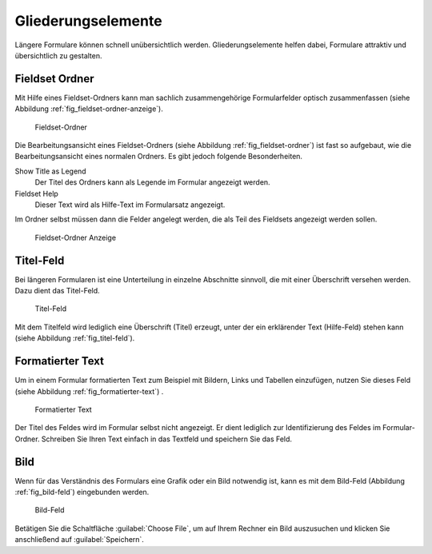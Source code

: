 =====================
 Gliederungselemente
=====================

Längere Formulare können schnell unübersichtlich werden. Gliederungselemente helfen dabei, Formulare attraktiv und übersichtlich zu gestalten.

.. _sec_fieldset-ordner:

Fieldset Ordner
===============

Mit Hilfe eines Fieldset-Ordners kann man sachlich zusammengehörige
Formularfelder optisch zusammenfassen (siehe Abbildung
:ref:`fig_fieldset-ordner-anzeige`).

.. _fig_fieldset-ordner:

.. figure::
   ./images/fieldset-ordner.*
   :width: 80%
   :alt: Hinzufügeformular für ein Fieldset

   Fieldset-Ordner

Die Bearbeitungsansicht eines Fieldset-Ordners (siehe Abbildung
:ref:`fig_fieldset-ordner`) ist fast so aufgebaut, wie die
Bearbeitungsansicht eines normalen Ordners. Es gibt jedoch folgende Besonderheiten.

Show Title as Legend
   Der Titel des Ordners kann als Legende im Formular angezeigt
   werden.

Fieldset Help
   Dieser Text wird als Hilfe-Text im Formularsatz angezeigt.

Im Ordner selbst müssen dann die Felder angelegt werden, die als Teil
des Fieldsets angezeigt werden sollen. 

.. _fig_fieldset-ordner-anzeige:

.. figure::
   ./images/fieldset-ordner-anzeige.*
   :width: 80%
   :alt: Anzeige eines Fieldset-Ordners mit Objekten

   Fieldset-Ordner Anzeige

.. _sec_titel-feld:


Titel-Feld
==========

Bei längeren Formularen ist eine Unterteilung in einzelne Abschnitte
sinnvoll, die mit einer Überschrift versehen werden. Dazu dient das
Titel-Feld.

.. _fig_titel-feld:

.. figure::
   ./images/titel-feld.*
   :width: 80%
   :alt: Hinzufügeformular eines Titel-Feldes

   Titel-Feld

Mit dem Titelfeld wird lediglich eine Überschrift (Titel) erzeugt,
unter der ein erklärender Text (Hilfe-Feld) stehen kann (siehe
Abbildung :ref:`fig_titel-feld`).

.. _sec_formatierter-text:

Formatierter Text
=================

Um in einem Formular formatierten Text zum Beispiel mit Bildern, Links
und Tabellen einzufügen, nutzen Sie dieses Feld (siehe Abbildung
:ref:`fig_formatierter-text`) . 

.. todo:: Screenshot enthält noch falsche Übersetzung

.. _fig_formatierter-text:

.. figure::
   ./images/formatierter-text.*
   :width: 80%
   :alt: Hinzufügeformular für fomratierten Text

   Formatierter Text

Der Titel des Feldes wird im Formular selbst nicht angezeigt. Er dient
lediglich zur Identifizierung des Feldes im Formular-Ordner. Schreiben
Sie Ihren Text einfach in das Textfeld und speichern Sie das Feld. 

.. _sec_bild-feld:

Bild
====

Wenn für das Verständnis des Formulars eine Grafik oder ein Bild
notwendig ist, kann es mit dem Bild-Feld (Abbildung
:ref:`fig_bild-feld`) eingebunden werden.

.. _fig_bild-feld:

.. figure::
   ./images/bild-feld.*
   :width: 80%
   :alt: Hinzufügeformular für ein Bild-Feld

   Bild-Feld

Betätigen Sie die Schaltfläche :guilabel:`Choose File`, um auf Ihrem
Rechner ein Bild auszusuchen und klicken Sie anschließend auf
:guilabel:`Speichern`. 

